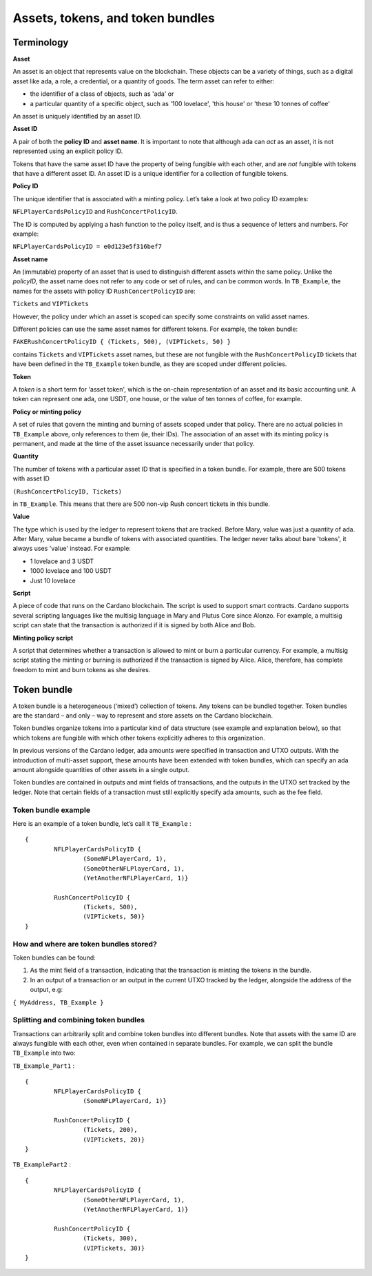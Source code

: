 Assets, tokens, and token bundles
=============

Terminology
####################

**Asset**

An asset is an object that represents value on the blockchain. These objects can be a variety of things, such as a digital asset like ada, a role, a credential, or a quantity of goods. The term asset can refer to either:

* the identifier of a class of objects, such as 'ada' or
* a particular quantity of a specific object, such as '100 lovelace', 'this house' or 'these 10 tonnes of coffee'

An asset is uniquely identified by an asset ID.

**Asset ID**

A pair of both the **policy ID** and **asset name**. It is important to note that although ada can *act* as an asset, it is not represented using an explicit policy ID. 

Tokens that have the same asset ID have the property of being fungible with each other, and are *not* fungible with tokens that have a different asset ID. An asset ID is a unique identifier for a collection of fungible tokens.

**Policy ID**

The unique identifier that is associated with a minting policy. Let’s take a look at two policy ID examples:

``NFLPlayerCardsPolicyID`` and ``RushConcertPolicyID``.

The ID is computed by applying a hash function to the policy itself, and is thus a sequence of letters and numbers. For example:

``NFLPlayerCardsPolicyID = e0d123e5f316bef7``

**Asset name**

An (immutable) property of an asset that is used to distinguish different assets within the same policy. Unlike the *policyID*, the asset name does not refer to any code or set of rules, and can be common words. In ``TB_Example``, the names for the assets with policy ID ``RushConcertPolicyID`` are:

``Tickets`` and ``VIPTickets``

However, the policy under which an asset is scoped can specify some constraints on valid asset names. 

Different policies can use the same asset names for different tokens. For example, the token bundle:

``FAKERushConcertPolicyID { (Tickets, 500), (VIPTickets, 50) }``

contains ``Tickets`` and ``VIPTickets`` asset names, but these are not fungible with the ``RushConcertPolicyID`` tickets that have been defined in the ``TB_Example`` token bundle, as they are scoped under different policies.

**Token**

A *token* is a short term for 'asset token', which is the on-chain representation of an asset and its basic accounting unit. A token can represent one ada, one USDT, one house, or the value of ten tonnes of coffee, for example. 

**Policy or minting policy**

A set of rules that govern the minting and burning of assets scoped under that policy. There are no actual policies in ``TB_Example`` above, only references to them (ie, their IDs). The association of an asset with its minting policy is permanent, and made at the time of the asset issuance necessarily under that policy.

**Quantity**

The number of tokens with a particular asset ID that is specified in a token bundle. For example, there are 500 tokens with asset ID

``(RushConcertPolicyID, Tickets)``

in ``TB_Example``. This means that there are 500 non-vip Rush concert tickets in this bundle.

**Value**

The type which is used by the ledger to represent tokens that are tracked. Before Mary, value was just a quantity of ada. After Mary, value became a bundle of tokens with associated quantities. The ledger never talks about bare 'tokens', it always uses 'value' instead. For example:

* 1 lovelace and 3 USDT
* 1000 lovelace and 100 USDT
* Just 10 lovelace

**Script**

A piece of code that runs on the Cardano blockchain. The script is used to support smart contracts. Cardano supports several scripting languages like the multisig language in Mary and Plutus Core since Alonzo. For example, a multisig script can state that the transaction is authorized if it is signed by both Alice and Bob.

**Minting policy script**

A script that determines whether a transaction is allowed to mint or burn a particular currency. For example, a multisig script stating the minting or burning is authorized if the transaction is signed by Alice. Alice, therefore, has complete freedom to mint and burn tokens as she desires.


Token bundle
####################

A token bundle is a heterogeneous (‘mixed’) collection of tokens. Any tokens can be bundled together. Token bundles are the standard – and only – way to represent and store assets on the Cardano blockchain.

Token bundles organize tokens into a particular kind of data structure (see example and explanation below), so that which tokens are fungible with which other tokens explicitly adheres to this organization.

In previous versions of the Cardano ledger, ada amounts were specified in transaction and UTXO outputs. With the introduction of multi-asset support, these amounts have been extended with token bundles, which can specify an ada amount alongside quantities of other assets in a single output.

Token bundles are contained in outputs and mint fields of transactions, and the outputs in the UTXO set tracked by the ledger. Note that certain fields of a transaction must still explicitly specify ada amounts, such as the fee field.

Token bundle example
**********************

Here is an example of a token bundle, let’s call it ``TB_Example`` : ::

	{
		NFLPlayerCardsPolicyID {
			(SomeNFLPlayerCard, 1),
			(SomeOtherNFLPlayerCard, 1),
			(YetAnotherNFLPlayerCard, 1)}

		RushConcertPolicyID {
			(Tickets, 500),
			(VIPTickets, 50)}
	}


How and where are token bundles stored?
********************************************

Token bundles can be found: 

1. As the mint field of a transaction, indicating that the transaction is minting the tokens in the bundle.
2. In an output of a transaction or an output in the current UTXO tracked by the ledger, alongside the address of the output, e.g:

``{ MyAddress, TB_Example }``

Splitting and combining token bundles
********************************************

Transactions can arbitrarily split and combine token bundles into different bundles. Note that assets with the same ID are always fungible with each other, even when contained in separate bundles. For example, we can split the bundle ``TB_Example`` into two:

``TB_Example_Part1`` : ::

	{
		NFLPlayerCardsPolicyID {
			(SomeNFLPlayerCard, 1)}

		RushConcertPolicyID {
			(Tickets, 200),
			(VIPTickets, 20)}
	}

``TB_ExamplePart2`` : ::

	{
		NFLPlayerCardsPolicyID {
			(SomeOtherNFLPlayerCard, 1),
			(YetAnotherNFLPlayerCard, 1)}

		RushConcertPolicyID {
			(Tickets, 300),
			(VIPTickets, 30)}
	}

